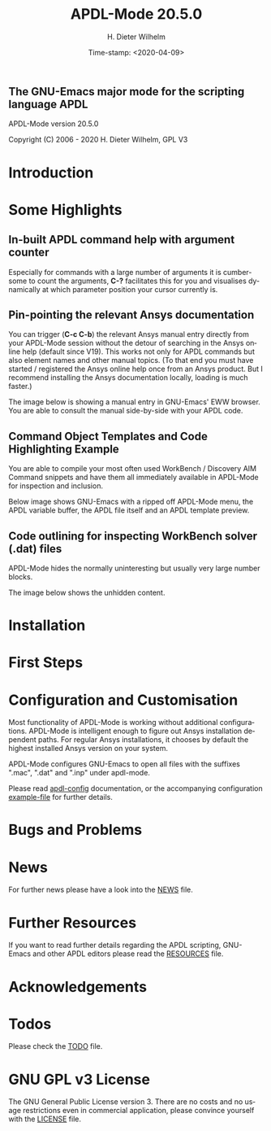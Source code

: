 #+STARTUP: all
#+DATE: Time-stamp: <2020-04-09>
#+bind: org-html-preamble-format (("en" "%d"))
#+OPTIONS: ':nil *:t -:t ::t <:t H:3 \n:nil ^:t arch:headline
#+OPTIONS: author:t c:t creator:t d:(not "LOGBOOK") date:t
#+OPTIONS: e:t email:t f:t inline:t num:t p:nil pri:nil prop:nil
#+OPTIONS: stat:t tags:t tasks:t tex:t timestamp:t toc:1 todo:t |:t
#+AUTHOR: H. Dieter Wilhelm
#+EMAIL: dieter@duenenhof-wilhelm.de
#+DESCRIPTION:
#+KEYWORDS:
#+LANGUAGE: en
#+SELECT_TAGS: export
#+EXCLUDE_TAGS: noexport

#+OPTIONS: html-link-use-abs-url:nil html-postamble:t html-preamble:t
#+OPTIONS: html-scripts:t html-style:t html5-fancy:nil tex:t
#+HTML_DOCTYPE: xhtml-strict
#+HTML_CONTAINER: div
#+HTML_LINK_HOME: https://github.com/dieter-wilhelm/apdl-mode
#+HTML_LINK_UP: index.html
#+HTML_HEAD:
#+HTML_HEAD_EXTRA:
#+HTML_MATHJAX:
#+INFOJS_OPT:
#+LATEX_HEADER:

# ###########################################################
# The MD export is copied to the base directory!!
# ############################################################

# #+title: is not recognised in MD export
#+title: APDL-Mode 20.5.0
** The GNU-Emacs major mode for the scripting language APDL
APDL-Mode version 20.5.0

[[https://melpa.org/#/apdl-mode][file:https://melpa.org/packages/apdl-mode-badge.svg]]
[[https://stable.melpa.org/#/apdl-mode][file:https://stable.melpa.org/packages/apdl-mode-badge.svg]]

Copyright (C) 2006 - 2020  H. Dieter Wilhelm, GPL V3

[[file:doc/ansys+emacs2020-03.png]]

* Introduction
  #+include:../info/introduction.org

  [[file:doc/connect_command_snippet_to_file.png]]

* Some Highlights
** In-built APDL command help with argument counter
   Especially for commands with a large number of arguments it is
   cumbersome to count the arguments, *C-?* facilitates this for you
   and visualises dynamically at which parameter position your cursor
   currently is.

   [[file:doc/parameter_help2.png]]

** Pin-pointing the relevant Ansys documentation
   You can trigger (*C-c C-b*) the relevant Ansys manual entry
   directly from your APDL-Mode session without the detour of
   searching in the Ansys online help (default since V19).  This works
   not only for APDL commands but also element names and other manual
   topics. (To that end you must have started / registered the Ansys
   online help once from an Ansys product.  But I recommend installing
   the Ansys documentation locally, loading is much faster.)

   The image below is showing a manual entry in GNU-Emacs' EWW
   browser. You are able to consult the manual side-by-side with your
   APDL code.

   # #+caption: Browsing the manual in a web browser (here with EWW in GNU-Emacs).
   [[file:doc/browse_manual.png]]

** Command Object Templates and Code Highlighting Example
   You are able to compile your most often used WorkBench /
   Discovery AIM Command snippets and have them all immediately
   available in APDL-Mode for inspection and inclusion.

   Below image shows GNU-Emacs with a ripped off APDL-Mode menu, the
   APDL variable buffer, the APDL file itself and an APDL template
   preview.

   # #+caption: GNU-Emacs with a ripped off APDL-Mode menu, the APDL variable buffer, the APDL file itself and an APDL template preview.

   [[file:doc/ansys-mode.jpg]]
** Code outlining for inspecting WorkBench solver (.dat) files
   APDL-Mode hides the normally uninteresting but usually very large
   number blocks.
   #+ATTR_LaTeX: :height 7.5cm
   [[file:doc/hidden_blocks.png]]

   The image below shows the unhidden content.
   #+ATTR_LaTeX: :height 7.5cm
   [[file:doc/unhidden_blocks.png]]
* Installation
  #+include: ./INSTALLATION.org

* First Steps
  #+include: ./first_steps.org
* Configuration and Customisation
  Most functionality of APDL-Mode is working without additional
  configurations.  APDL-Mode is intelligent enough to figure out Ansys
  installation dependent paths.  For regular Ansys installations, it
  chooses by default the highest installed Ansys version on your
  system.

  APDL-Mode configures GNU-Emacs to open all files with the suffixes
  ".mac", ".dat" and ".inp" under apdl-mode.

  Please read [[file:info/apdl-config.org][apdl-config]] documentation, or the accompanying
  configuration [[file:info/apdl-config.el][example-file]] for further details.
* Bugs and Problems
  #+include: ./bugs.org
* News


  For further news please have a look into the [[file:info/NEWS.org][NEWS]] file.
* Further Resources
  If you want to read further details regarding the APDL scripting,
  GNU-Emacs and other APDL editors please read the [[file:info/resources.org][RESOURCES]] file.
  #  #+include: ./resources.org
* Acknowledgements
  #+include: ./acknowledgements.org
* Todos
  Please check the [[file:info/TODO.org][TODO]] file.
* GNU GPL v3 License
  The GNU General Public License version 3.  There are no costs and no
  usage restrictions even in commercial application, please convince
  yourself with the [[file:info/LICENSE][LICENSE]] file.

# The following is for Emacs
# local variables:
# word-wrap: t
# show-trailing-whitespace: t
# indicate-empty-lines: t
# time-stamp-active: t
# time-stamp-format: "%:y-%02m-%02d"
# end:

